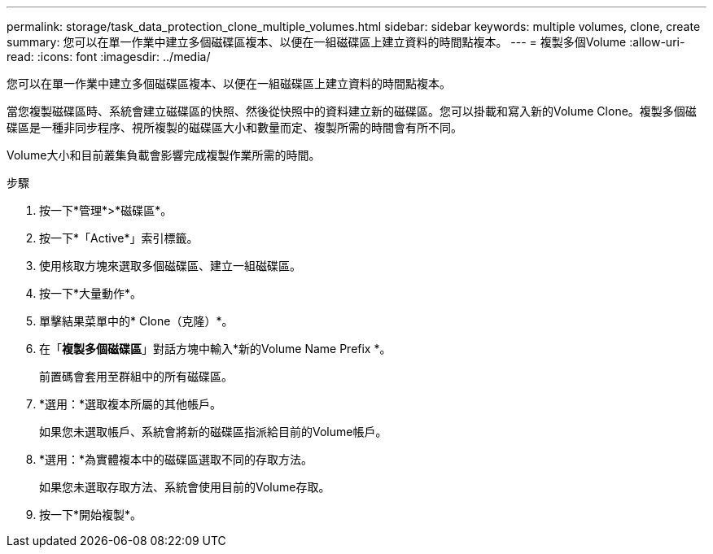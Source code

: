 ---
permalink: storage/task_data_protection_clone_multiple_volumes.html 
sidebar: sidebar 
keywords: multiple volumes, clone, create 
summary: 您可以在單一作業中建立多個磁碟區複本、以便在一組磁碟區上建立資料的時間點複本。 
---
= 複製多個Volume
:allow-uri-read: 
:icons: font
:imagesdir: ../media/


[role="lead"]
您可以在單一作業中建立多個磁碟區複本、以便在一組磁碟區上建立資料的時間點複本。

當您複製磁碟區時、系統會建立磁碟區的快照、然後從快照中的資料建立新的磁碟區。您可以掛載和寫入新的Volume Clone。複製多個磁碟區是一種非同步程序、視所複製的磁碟區大小和數量而定、複製所需的時間會有所不同。

Volume大小和目前叢集負載會影響完成複製作業所需的時間。

.步驟
. 按一下*管理*>*磁碟區*。
. 按一下*「Active*」索引標籤。
. 使用核取方塊來選取多個磁碟區、建立一組磁碟區。
. 按一下*大量動作*。
. 單擊結果菜單中的* Clone（克隆）*。
. 在「*複製多個磁碟區*」對話方塊中輸入*新的Volume Name Prefix *。
+
前置碼會套用至群組中的所有磁碟區。

. *選用：*選取複本所屬的其他帳戶。
+
如果您未選取帳戶、系統會將新的磁碟區指派給目前的Volume帳戶。

. *選用：*為實體複本中的磁碟區選取不同的存取方法。
+
如果您未選取存取方法、系統會使用目前的Volume存取。

. 按一下*開始複製*。

